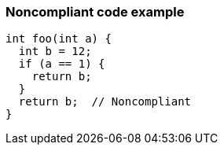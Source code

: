 === Noncompliant code example

[source,text]
----
int foo(int a) {
  int b = 12;
  if (a == 1) {
    return b;
  }
  return b;  // Noncompliant
}
----
